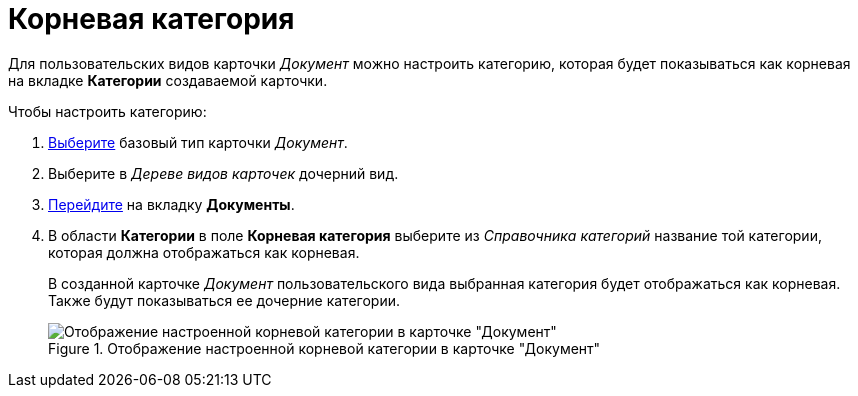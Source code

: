 = Корневая категория

Для пользовательских видов карточки _Документ_ можно настроить категорию, которая будет показываться как корневая на вкладке *Категории* создаваемой карточки.

.Чтобы настроить категорию:
. xref:card-kinds/select-type.adoc[Выберите] базовый тип карточки _Документ_.
. Выберите в _Дереве видов карточек_ дочерний вид.
. xref:card-kinds/directory.adoc#documents-tab[Перейдите] на вкладку *Документы*.
. В области *Категории* в поле *Корневая категория* выберите из _Справочника категорий_ название той категории, которая должна отображаться как корневая.
+
В созданной карточке _Документ_ пользовательского вида выбранная категория будет отображаться как корневая. Также будут показываться ее дочерние категории.
+
.Отображение настроенной корневой категории в карточке "Документ"
image::cSub_Document_Category.png[Отображение настроенной корневой категории в карточке "Документ"]
